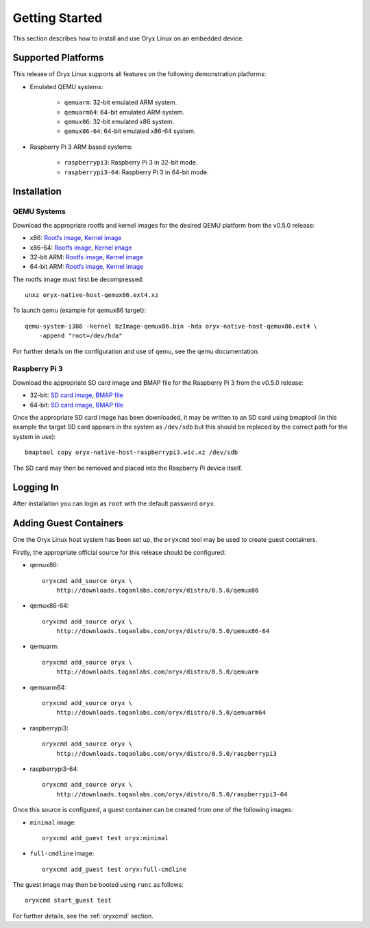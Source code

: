 ===============
Getting Started
===============

This section describes how to install and use Oryx Linux on an embedded device.

.. _supported_platforms:

Supported Platforms
===================

This release of Oryx Linux supports all features on the following demonstration
platforms:

* Emulated QEMU systems:

    * ``qemuarm``: 32-bit emulated ARM system.

    * ``qemuarm64``: 64-bit emulated ARM system.

    * ``qemux86``: 32-bit emulated x86 system.

    * ``qemux86-64``: 64-bit emulated x86-64 system.

* Raspberry Pi 3 ARM based systems:

    * ``raspberrypi3``: Raspberry Pi 3 in 32-bit mode.

    * ``raspberrypi3-64``: Raspberry Pi 3 in 64-bit mode.

Installation
============

QEMU Systems
------------

Download the appropriate rootfs and kernel images for the desired QEMU platform
from the v0.5.0 release:

* x86:
  `Rootfs image <https://downloads.toganlabs.com/oryx/distro/0.5.0/qemux86/native/host/oryx-native-host-qemux86.ext4.xz>`__,
  `Kernel image <https://downloads.toganlabs.com/oryx/distro/0.5.0/qemux86/native/host/bzImage-qemux86.bin>`__

* x86-64:
  `Rootfs image <https://downloads.toganlabs.com/oryx/distro/0.5.0/qemux86-64/native/host/oryx-native-host-qemux86-64.ext4.xz>`__,
  `Kernel image <https://downloads.toganlabs.com/oryx/distro/0.5.0/qemux86-64/native/host/bzImage-qemux86-64.bin>`__

* 32-bit ARM:
  `Rootfs image <https://downloads.toganlabs.com/oryx/distro/0.5.0/qemuarm/native/host/oryx-native-host-qemuarm.ext4.xz>`__,
  `Kernel image <https://downloads.toganlabs.com/oryx/distro/0.5.0/qemuarm/native/host/zImage-qemuarm.bin>`__

* 64-bit ARM:
  `Rootfs image <https://downloads.toganlabs.com/oryx/distro/0.5.0/qemuarm64/native/host/oryx-native-host-qemuarm64.ext4.xz>`__,
  `Kernel image <https://downloads.toganlabs.com/oryx/distro/0.5.0/qemuarm64/native/host/Image-qemuarm64.bin>`__

The rootfs image must first be decompressed::

    unxz oryx-native-host-qemux86.ext4.xz

To launch qemu (example for qemux86 target)::

    qemu-system-i386 -kernel bzImage-qemux86.bin -hda oryx-native-host-qemux86.ext4 \
        -append "root=/dev/hda"

For further details on the configuration and use of qemu, see the qemu
documentation.

Raspberry Pi 3
--------------

Download the appropriate SD card image and BMAP file for the Raspberry Pi 3
from the v0.5.0 release:

* 32-bit:
  `SD card image <https://downloads.toganlabs.com/oryx/distro/0.5.0/raspberrypi3/native/host/oryx-native-host-raspberrypi3.wic.xz>`__,
  `BMAP file <https://downloads.toganlabs.com/oryx/distro/0.5.0/raspberrypi3/native/host/oryx-native-host-raspberrypi3.wic.bmap>`__

* 64-bit:
  `SD card image <https://downloads.toganlabs.com/oryx/distro/0.5.0/raspberrypi3-64/native/host/oryx-native-host-raspberrypi3-64.wic.xz>`__,
  `BMAP file <https://downloads.toganlabs.com/oryx/distro/0.5.0/raspberrypi3-64/native/host/oryx-native-host-raspberrypi3-64.wic.bmap>`__

Once the appropriate SD card image has been downloaded, it may be written to
an SD card using bmaptool (in this example the target SD card appears in the
system as ``/dev/sdb`` but this should be replaced by the correct path for
the system in use)::

    bmaptool copy oryx-native-host-raspberrypi3.wic.xz /dev/sdb

The SD card may then be removed and placed into the Raspberry Pi device itself.

Logging In
==========

After installation you can login as ``root`` with the default password
``oryx``.

Adding Guest Containers
=======================

One the Oryx Linux host system has been set up, the ``oryxcmd`` tool may be
used to create guest containers.

Firstly, the appropriate official source for this release should be configured:

* qemux86::

    oryxcmd add_source oryx \
        http://downloads.toganlabs.com/oryx/distro/0.5.0/qemux86

* qemux86-64::

    oryxcmd add_source oryx \
        http://downloads.toganlabs.com/oryx/distro/0.5.0/qemux86-64

* qemuarm::

    oryxcmd add_source oryx \
        http://downloads.toganlabs.com/oryx/distro/0.5.0/qemuarm

* qemuarm64::

    oryxcmd add_source oryx \
        http://downloads.toganlabs.com/oryx/distro/0.5.0/qemuarm64

* raspberrypi3::

    oryxcmd add_source oryx \
        http://downloads.toganlabs.com/oryx/distro/0.5.0/raspberrypi3

* raspberrypi3-64::

    oryxcmd add_source oryx \
        http://downloads.toganlabs.com/oryx/distro/0.5.0/raspberrypi3-64

Once this source is configured, a guest container can be created from one of
the following images:

* ``minimal`` image::

    oryxcmd add_guest test oryx:minimal

* ``full-cmdline`` image::

    oryxcmd add_guest test oryx:full-cmdline

The guest image may then be booted using ``runc`` as follows::

    oryxcmd start_guest test

For further details, see the :ref:`oryxcmd` section.
